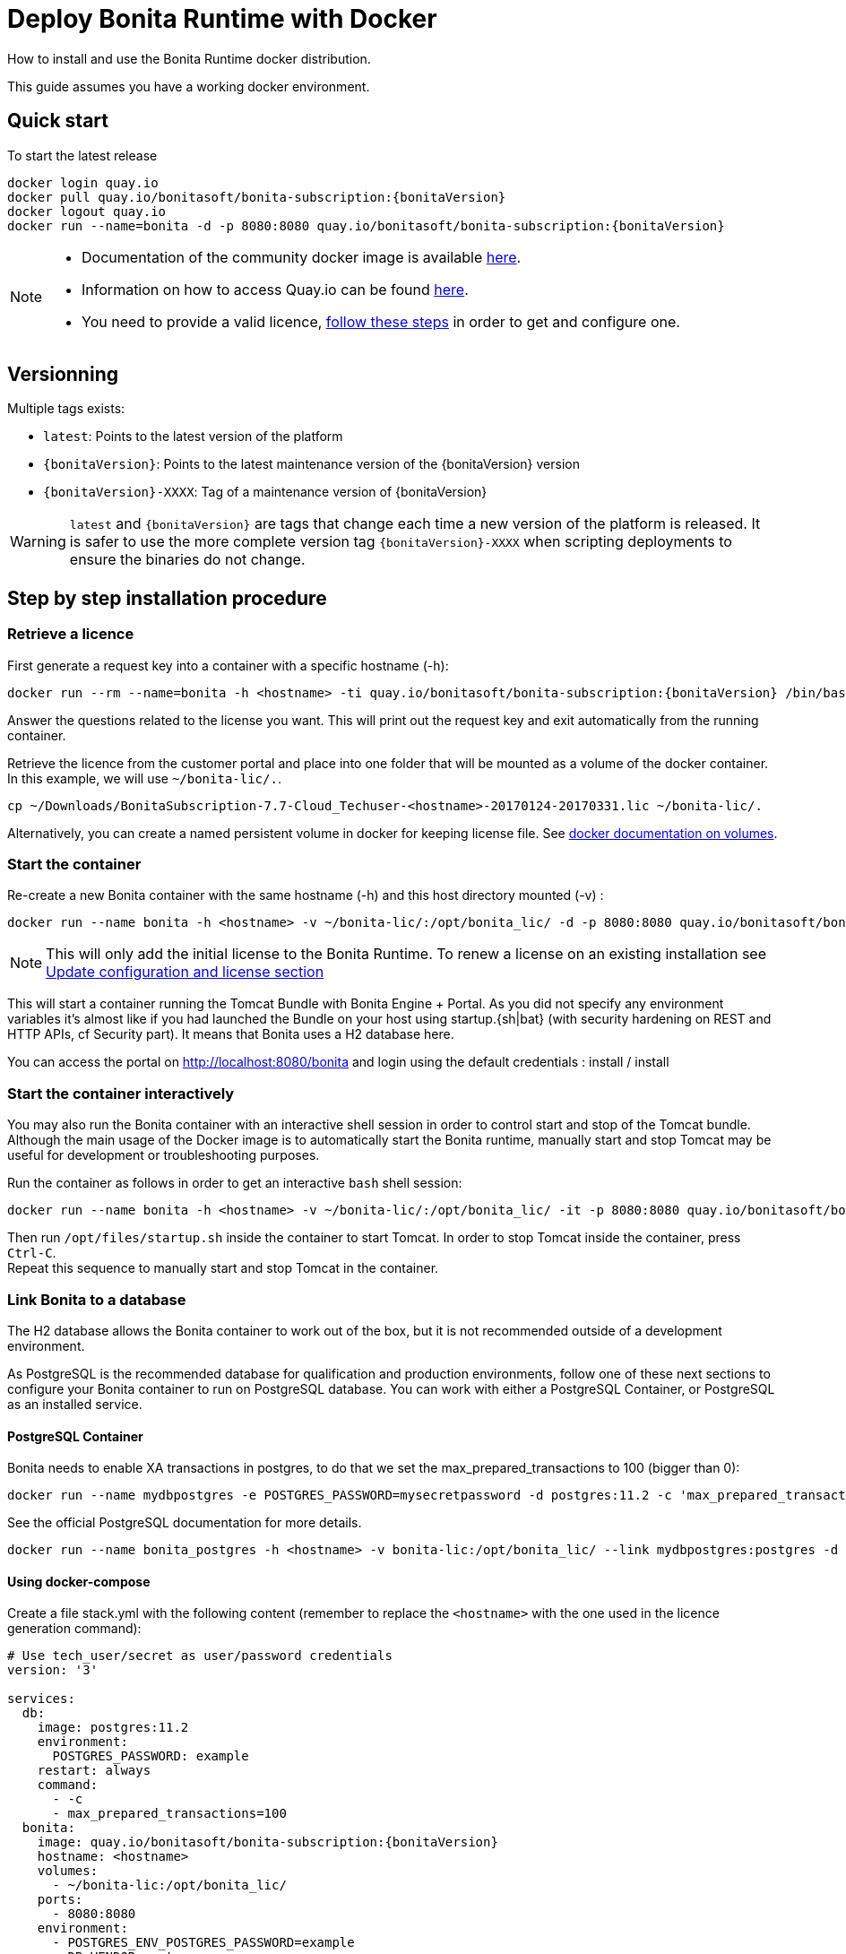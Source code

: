 = Deploy Bonita Runtime with Docker
:description: How to install and use the Bonita Runtime docker distribution.

How to install and use the Bonita Runtime docker distribution.

This guide assumes you have a working docker environment.

== Quick start

To start the latest release


// for the 'subs' parameter, see https://docs.asciidoctor.org/asciidoc/latest/subs/apply-subs-to-blocks/
[source,shell script,subs="+macros"]
----
docker login quay.io
docker pull quay.io/bonitasoft/bonita-subscription:pass:a[{bonitaVersion}]
docker logout quay.io
docker run --name=bonita -d -p 8080:8080 quay.io/bonitasoft/bonita-subscription:pass:a[{bonitaVersion}]
----

[NOTE]
====
* Documentation of the community docker image is available https://hub.docker.com/_/bonita[here].
* Information on how to access Quay.io can be found https://customer.bonitasoft.com/download/request[here].
* You need to provide a valid licence, <<section-StepByStep,follow these steps>> in order to get and configure one.
====


[#section-versionning]

== Versionning

Multiple tags exists:

* `latest`: Points to the latest version of the platform
* `pass:a[{bonitaVersion}]`: Points to the latest maintenance version of the pass:a[{bonitaVersion}] version
* `pass:a[{bonitaVersion}]-XXXX`: Tag of a maintenance version of pass:a[{bonitaVersion}]


[WARNING]
====
`latest` and `pass:a[{bonitaVersion}]` are tags that change each time a new version of the platform is released.
It is safer to use the more complete version tag `pass:a[{bonitaVersion}]-XXXX` when scripting deployments to ensure
the binaries do not change.
====


[#section-StepByStep]

== Step by step installation procedure

=== Retrieve a licence

First generate a request key into a container with a specific hostname (-h):

[source,shell script,subs="+macros"]
----
docker run --rm --name=bonita -h <hostname> -ti quay.io/bonitasoft/bonita-subscription:pass:a[{bonitaVersion}] /bin/bash ./generateRequestKey.sh
----

Answer the questions related to the license you want. This will print out the request key and exit automatically from the running container.

Retrieve the licence from the customer portal and place into one folder that will be mounted as a volume of the docker container. In this example, we will use `~/bonita-lic/.`.

----
cp ~/Downloads/BonitaSubscription-7.7-Cloud_Techuser-<hostname>-20170124-20170331.lic ~/bonita-lic/.
----

Alternatively, you can create a named persistent volume in docker for keeping license file. See https://docs.docker.com/storage/volumes/[docker documentation on volumes].

=== Start the container

Re-create a new Bonita container with the same hostname (-h) and this host directory mounted (-v) :

[source,shell script,subs="+macros"]
----
docker run --name bonita -h <hostname> -v ~/bonita-lic/:/opt/bonita_lic/ -d -p 8080:8080 quay.io/bonitasoft/bonita-subscription:pass:a[{bonitaVersion}]
----

[NOTE]
====
This will only add the initial license to the Bonita Runtime. To renew a license on an existing installation see <<section-update-configuration,Update configuration and license section>>
====


This will start a container running the Tomcat Bundle with Bonita Engine + Portal. As you did not specify any environment variables it's almost like if you had launched the Bundle on your host using startup.+{sh|bat}+ (with security hardening on REST and HTTP APIs, cf Security part). It means that Bonita uses a H2 database here.

You can access the portal on http://localhost:8080/bonita and login using the default credentials : install / install

=== Start the container interactively

You may also run the Bonita container with an interactive shell session in order to control start and stop of the Tomcat bundle. Although the main usage of the Docker image is to automatically start the Bonita runtime, manually start and stop Tomcat may be useful for development or troubleshooting purposes.

Run the container as follows in order to get an interactive `bash` shell session:


[source,shell script,subs="+macros"]
----
docker run --name bonita -h <hostname> -v ~/bonita-lic/:/opt/bonita_lic/ -it -p 8080:8080 quay.io/bonitasoft/bonita-subscription:pass:a[{bonitaVersion}] bash
----

Then run `/opt/files/startup.sh` inside the container to start Tomcat. In order to stop Tomcat inside the container, press `Ctrl-C`. +
Repeat this sequence to manually start and stop Tomcat in the container.

=== Link Bonita to a database

The H2 database allows the Bonita container to work out of the box, but it is not recommended outside of a development environment.

As PostgreSQL is the recommended database for qualification and production environments, follow one of these next sections to configure your Bonita container to run on PostgreSQL database.
You can work with either a PostgreSQL Container, or PostgreSQL as an installed service.

==== PostgreSQL Container

Bonita needs to enable XA transactions in postgres, to do that we set the max_prepared_transactions to 100 (bigger than 0):

----
docker run --name mydbpostgres -e POSTGRES_PASSWORD=mysecretpassword -d postgres:11.2 -c 'max_prepared_transactions=100'
----

See the official PostgreSQL documentation for more details.

[source,shell script,subs="+macros"]
----
docker run --name bonita_postgres -h <hostname> -v bonita-lic:/opt/bonita_lic/ --link mydbpostgres:postgres -d -p 8080:8080 quay.io/bonitasoft/bonita-subscription:pass:a[{bonitaVersion}]
----

==== Using docker-compose

Create a file stack.yml with the following content (remember to replace the `<hostname>` with the one used in the licence generation command):

[source,shell script,subs="+macros"]
----
# Use tech_user/secret as user/password credentials
version: '3'

services:
  db:
    image: postgres:11.2
    environment:
      POSTGRES_PASSWORD: example
    restart: always
    command:
      - -c
      - max_prepared_transactions=100
  bonita:
    image: quay.io/bonitasoft/bonita-subscription:pass:a[{bonitaVersion}]
    hostname: <hostname>
    volumes:
      - ~/bonita-lic:/opt/bonita_lic/
    ports:
      - 8080:8080
    environment:
      - POSTGRES_ENV_POSTGRES_PASSWORD=example
      - DB_VENDOR=postgres
      - DB_HOST=db
      - TENANT_LOGIN=tech_user
      - TENANT_PASSWORD=secret
      - PLATFORM_LOGIN=pfadmin
      - PLATFORM_PASSWORD=pfsecret
    restart: on-failure:2
    depends_on:
      - db
    entrypoint:
      - bash
      - -c
      - |
        set -e
        echo 'Waiting for Postgres to be available'
        export PGPASSWORD="$$POSTGRES_ENV_POSTGRES_PASSWORD"
        maxTries=10
        while [ "$$maxTries" -gt 0 ] && ! psql -h "$$DB_HOST" -U 'postgres' -c '\l'; do
            let maxTries--
            sleep 1
        done
        echo
        if [ "$$maxTries" -le 0 ]; then
            echo >&2 'error: unable to contact Postgres after 10 tries'
            exit 1
        fi
        exec /opt/files/startup.sh
volumes:
  bonita-lic:
    external:
      name: bonita-lic
----

Run `docker stack deploy -c stack.yml bonita`  or `docker-compose -f stack.yml up`, wait for it to initialize completely, and visit `+http://swarm-ip:8080+`, `+http://localhost:8080+`, or `+http://host-ip:8080+` (as appropriate).

==== PostgreSQL as an installed service

If you don't want to run your database in a docker container, the following file `env.txt` needs to be configured and provided to the docker run command:

----
ENSURE_DB_CHECK_AND_CREATION=false
DB_VENDOR=postgres
DB_HOST=172.17.0.2
DB_PORT=5432
DB_NAME=custombonitadb
DB_USER=custombonitauser
DB_PASS=custombonitapass
BIZ_DB_NAME=custombusinessdb
BIZ_DB_USER=custombusinessuser
BIZ_DB_PASS=custombusinesspass
----

[source,shell script,subs="+macros"]
----
docker run --name=bonita -h <hostname> --env-file=env.txt -d -p 8080:8080 quay.io/bonitasoft/bonita-subscription:pass:a[{bonitaVersion}]
----

=== Start Bonita with custom security credentials

[source,shell script,subs="+macros"]
----
docker run --name=bonita -v bonita-lic:/opt/bonita_lic/ -h <hostname> -e "TENANT_LOGIN=tech_user" -e "TENANT_PASSWORD=secret" -e "PLATFORM_LOGIN=pfadmin" -e "PLATFORM_PASSWORD=pfsecret" -d -p 8080:8080 quay.io/bonitasoft/bonita-subscription:pass:a[{bonitaVersion}]
----

Now you can access the Bonita Portal on localhost:8080/bonita and login using: tech_user / secret

== Secure your remote access

This docker image ensures to activate by default both static and dynamic authorization checks on xref:rest-api-authorization.adoc[REST API]. To be coherent it also deactivates the HTTP API.
But for specific needs you can override this behavior by setting HTTP_API to true and REST_API_DYN_AUTH_CHECKS to false :

[source,shell script,subs="+macros"]
----
docker run  -e HTTP_API=true -e REST_API_DYN_AUTH_CHECKS=false --name bonita -v bonita-lic:/opt/bonita_lic/ -h <hostname> -d -p 8080:8080  quay.io/bonitasoft/bonita-subscription:pass:a[{bonitaVersion}]
----

== Environment variables

When you start the bonita image, you can adjust the configuration of the Bonita instance by passing one or more environment variables on the docker run command line.

=== PLATFORM_PASSWORD

This environment variable is recommended for you to use the Bonita image. It sets the platform administrator password for Bonita. If it is not specified, the default password `platform` will be used.

=== PLATFORM_LOGIN

This optional environment variable is used in conjunction with PLATFORM_PASSWORD to define the username for the platform administrator. If it is not specified, the default username `platformAdmin` will be used.

=== TENANT_PASSWORD

This environment variable is recommended for you to use the Bonita image. It sets the tenant administrator password for Bonita. If it is not specified, the default password `install` will be used.

=== TENANT_LOGIN

This optional environment variable is used in conjunction with TENANT_PASSWORD to define the username for the tenant administrator. If it is not specified, the default username `install` will be used.

=== REST_API_DYN_AUTH_CHECKS

This optional environment variable is used to enable/disable dynamic authorization checking on Bonita REST API. The default value is true, which will activate dynamic authorization checking.

=== HTTP_API

This optional environment variable is used to enable/disable the Bonita HTTP API. The default value is false, which will deactivate the HTTP API.

=== JAVA_OPTS

This optional environment variable is used to customize JAVA_OPTS. The default value is -Xms1024m -Xmx1024m -XX:MaxPermSize=256m.

=== ENSURE_DB_CHECK_AND_CREATION

This optional environment variable is used to allow/disallow the SQL queries to automatically check and create the databases using the database administrator credentials. The default value is true.

=== DB_VENDOR

This environment variable is automatically set to postgres or mysql if the Bonita container is linked to a PostgreSQL or MySQL database using --link. The default value is h2. It can be overridden if you don't use the --link capability.

=== DB_HOST, DB_PORT

These variables are optional, used in conjunction to configure the bonita image to reach the database instance. There are automatically set if --link is used to run the container.

=== DB_NAME, DB_USER, DB_PASS

These variables are used in conjunction to create a new user, set that user's password, and create the bonita database.

`DB_NAME` default value is bonitadb.

`DB_USER` default value is bonitauser.

`DB_PASS` default value is bonitapass.

=== BIZ_DB_NAME, BIZ_DB_USER, BIZ_DB_PASS

These variables are used in conjunction to create a new user, set that user's password and create the bonita business database.

`BIZ_DB_NAME` default value is businessdb.

`BIZ_DB_USER` default value is businessuser.

`BIZ_DB_PASS` default value is businesspass.

=== DB_ADMIN_USER, DB_ADMIN_PASS

These variables are optional, and used in conjunction to create users and databases through the administrator account used on the database instance.

`DB_ADMIN_USER` if no value is provided, this is automatically set to root with MySQL or postgres with PostgreSQL.

`DB_ADMIN_PASS` if no value is provided, this is automatically set using the value from the linked container: MYSQL_ENV_MYSQL_ROOT_PASSWORD or POSTGRES_ENV_POSTGRES_PASSWORD.

=== DB_DROP_EXISTING, BIZ_DB_DROP_EXISTING

`DB_DROP_EXISTING` and `BIZ_DB_DROP_EXISTING` can be used to drop existing databases in order to reuse an existing database instance.

`DB_DROP_EXISTING` default value is N.

`BIZ_DB_DROP_EXISTING` default value is N.

=== BONITA_SERVER_LOGGING_FILE, BONITA_SETUP_LOGGING_FILE

Since Bonita 7.9 BONITA_SERVER_LOGGING_FILE and BONITA_SETUP_LOGGING_FILE can be used to update logging configuration.

`BONITA_SERVER_LOGGING_FILE` default value is /opt/bonita/BonitaSubscription-$\{BONITA_VERSION}/server/conf/logging.properties.

`BONITA_SETUP_LOGGING_FILE` default value is /opt/bonita/BonitaSubscription-$\{BONITA_VERSION}/setup/logback.xml.

== Migrating from an earlier version of Bonita

The migration scripts affect only the database, not the Bonita instance.
The procedure to migrate a Bonita container is therefore as follow:

* Stop and destroy the running Bonita container.
* Play the migration script on your Bonita database see xref:migrate-from-an-earlier-version-of-bonita-bpm.adoc#migrate[migrate the platform from an earlier version of Bonita].
* Get the new Bonita docker image, as explained above.
* Update the license, see <<section-update-configuration,Update configuration and license section>>
* Start a new Bonita container.

[#section-update-configuration]

== Update configuration and license

Once renewed from Bonita Customer Portal, the license file and the configuration files are updated using the Setup tool.

Setup tool can be used outside of the Docker container directly by downloading the Tomcat bundle and running it from there.

[NOTE]
====

The setup tool needs to be able to access the database. Because of that, if the database is in a docker container, its port must be exposed to the host.
====

See xref:BonitaBPM_platform_setup.adoc#update_platform_conf[setup tool page] for more information.
